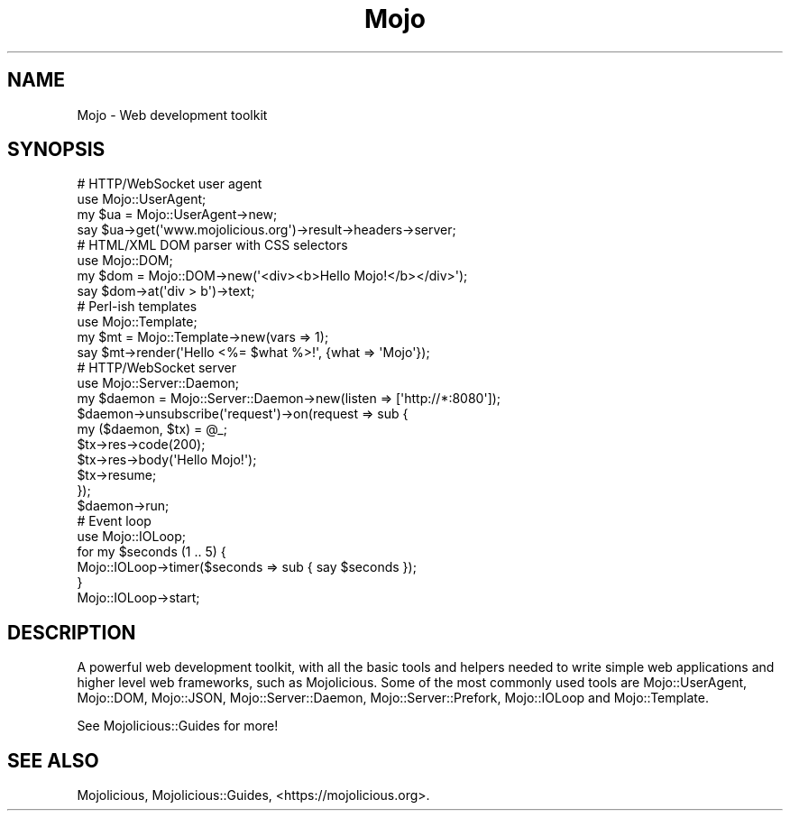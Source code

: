 .\" Automatically generated by Pod::Man 4.10 (Pod::Simple 3.35)
.\"
.\" Standard preamble:
.\" ========================================================================
.de Sp \" Vertical space (when we can't use .PP)
.if t .sp .5v
.if n .sp
..
.de Vb \" Begin verbatim text
.ft CW
.nf
.ne \\$1
..
.de Ve \" End verbatim text
.ft R
.fi
..
.\" Set up some character translations and predefined strings.  \*(-- will
.\" give an unbreakable dash, \*(PI will give pi, \*(L" will give a left
.\" double quote, and \*(R" will give a right double quote.  \*(C+ will
.\" give a nicer C++.  Capital omega is used to do unbreakable dashes and
.\" therefore won't be available.  \*(C` and \*(C' expand to `' in nroff,
.\" nothing in troff, for use with C<>.
.tr \(*W-
.ds C+ C\v'-.1v'\h'-1p'\s-2+\h'-1p'+\s0\v'.1v'\h'-1p'
.ie n \{\
.    ds -- \(*W-
.    ds PI pi
.    if (\n(.H=4u)&(1m=24u) .ds -- \(*W\h'-12u'\(*W\h'-12u'-\" diablo 10 pitch
.    if (\n(.H=4u)&(1m=20u) .ds -- \(*W\h'-12u'\(*W\h'-8u'-\"  diablo 12 pitch
.    ds L" ""
.    ds R" ""
.    ds C` ""
.    ds C' ""
'br\}
.el\{\
.    ds -- \|\(em\|
.    ds PI \(*p
.    ds L" ``
.    ds R" ''
.    ds C`
.    ds C'
'br\}
.\"
.\" Escape single quotes in literal strings from groff's Unicode transform.
.ie \n(.g .ds Aq \(aq
.el       .ds Aq '
.\"
.\" If the F register is >0, we'll generate index entries on stderr for
.\" titles (.TH), headers (.SH), subsections (.SS), items (.Ip), and index
.\" entries marked with X<> in POD.  Of course, you'll have to process the
.\" output yourself in some meaningful fashion.
.\"
.\" Avoid warning from groff about undefined register 'F'.
.de IX
..
.nr rF 0
.if \n(.g .if rF .nr rF 1
.if (\n(rF:(\n(.g==0)) \{\
.    if \nF \{\
.        de IX
.        tm Index:\\$1\t\\n%\t"\\$2"
..
.        if !\nF==2 \{\
.            nr % 0
.            nr F 2
.        \}
.    \}
.\}
.rr rF
.\" ========================================================================
.\"
.IX Title "Mojo 3pm"
.TH Mojo 3pm "2018-06-11" "perl v5.28.1" "User Contributed Perl Documentation"
.\" For nroff, turn off justification.  Always turn off hyphenation; it makes
.\" way too many mistakes in technical documents.
.if n .ad l
.nh
.SH "NAME"
Mojo \- Web development toolkit
.SH "SYNOPSIS"
.IX Header "SYNOPSIS"
.Vb 4
\&  # HTTP/WebSocket user agent
\&  use Mojo::UserAgent;
\&  my $ua = Mojo::UserAgent\->new;
\&  say $ua\->get(\*(Aqwww.mojolicious.org\*(Aq)\->result\->headers\->server;
\&
\&  # HTML/XML DOM parser with CSS selectors
\&  use Mojo::DOM;
\&  my $dom = Mojo::DOM\->new(\*(Aq<div><b>Hello Mojo!</b></div>\*(Aq);
\&  say $dom\->at(\*(Aqdiv > b\*(Aq)\->text;
\&
\&  # Perl\-ish templates
\&  use Mojo::Template;
\&  my $mt = Mojo::Template\->new(vars => 1);
\&  say $mt\->render(\*(AqHello <%= $what %>!\*(Aq, {what => \*(AqMojo\*(Aq});
\&
\&  # HTTP/WebSocket server
\&  use Mojo::Server::Daemon;
\&  my $daemon = Mojo::Server::Daemon\->new(listen => [\*(Aqhttp://*:8080\*(Aq]);
\&  $daemon\->unsubscribe(\*(Aqrequest\*(Aq)\->on(request => sub {
\&    my ($daemon, $tx) = @_;
\&    $tx\->res\->code(200);
\&    $tx\->res\->body(\*(AqHello Mojo!\*(Aq);
\&    $tx\->resume;
\&  });
\&  $daemon\->run;
\&
\&  # Event loop
\&  use Mojo::IOLoop;
\&  for my $seconds (1 .. 5) {
\&    Mojo::IOLoop\->timer($seconds => sub { say $seconds });
\&  }
\&  Mojo::IOLoop\->start;
.Ve
.SH "DESCRIPTION"
.IX Header "DESCRIPTION"
A powerful web development toolkit, with all the basic tools and helpers needed
to write simple web applications and higher level web frameworks, such as
Mojolicious. Some of the most commonly used tools are Mojo::UserAgent,
Mojo::DOM, Mojo::JSON, Mojo::Server::Daemon, Mojo::Server::Prefork,
Mojo::IOLoop and Mojo::Template.
.PP
See Mojolicious::Guides for more!
.SH "SEE ALSO"
.IX Header "SEE ALSO"
Mojolicious, Mojolicious::Guides, <https://mojolicious.org>.
